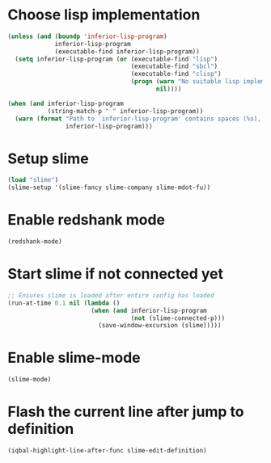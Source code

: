 * Choose lisp implementation
  #+BEGIN_SRC emacs-lisp
    (unless (and (boundp 'inferior-lisp-program)
                 inferior-lisp-program
                 (executable-find inferior-lisp-program))
      (setq inferior-lisp-program (or (executable-find "lisp")
                                      (executable-find "sbcl")
                                      (executable-find "clisp")
                                      (progn (warn "No suitable lisp implementation found, slime may not work")
                                             nil))))

    (when (and inferior-lisp-program
               (string-match-p " " inferior-lisp-program))
      (warn (format "Path to `inferior-lisp-program' contains spaces (%s), slime may fail!"
                    inferior-lisp-program)))
  #+END_SRC


* Setup slime
  #+BEGIN_SRC emacs-lisp
    (load "slime")
    (slime-setup '(slime-fancy slime-company slime-mdot-fu))
  #+END_SRC


* Enable redshank mode
  #+BEGIN_SRC emacs-lisp
    (redshank-mode)
  #+END_SRC


* Start slime if not connected yet
  #+BEGIN_SRC emacs-lisp
    ;; Ensures slime is loaded after entire config has loaded
    (run-at-time 0.1 nil (lambda ()
                           (when (and inferior-lisp-program
                                      (not (slime-connected-p)))
                             (save-window-excursion (slime)))))
  #+END_SRC


* Enable slime-mode
  #+BEGIN_SRC emacs-lisp
    (slime-mode)
  #+END_SRC


* Flash the current line after jump to definition
  #+BEGIN_SRC emacs-lisp
    (iqbal-highlight-line-after-func slime-edit-definition)
  #+END_SRC
